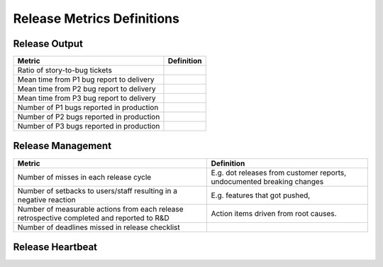 Release Metrics Definitions
------------------

Release Output
==============

+------------------------------------------+----------------------------------------+
| Metric                                   | Definition                             |
+==========================================+========================================+
| Ratio of story-to-bug tickets            |                                        |
+------------------------------------------+----------------------------------------+
| Mean time from P1 bug report to delivery |                                        |
+------------------------------------------+----------------------------------------+
| Mean time from P2 bug report to delivery |                                        |
+------------------------------------------+----------------------------------------+
| Mean time from P3 bug report to delivery |                                        |
+------------------------------------------+----------------------------------------+
| Number of P1 bugs reported in production |                                        |
+------------------------------------------+----------------------------------------+
| Number of P2 bugs reported in production |                                        |
+------------------------------------------+----------------------------------------+
| Number of P3 bugs reported in production |                                        |
+------------------------------------------+----------------------------------------+

Release Management
=================

+----------------------------------------+-----------------------------------------+
| Metric                                 | Definition                              |
+========================================+=========================================+
| Number of misses in each release cycle | E.g. dot releases from customer reports,|
|                                        | undocumented breaking changes           |
+----------------------------------------+-----------------------------------------+
| Number of setbacks to users/staff      | E.g. features that got pushed,          |
| resulting in a negative reaction       |                                         |
+----------------------------------------+-----------------------------------------+
| Number of measurable actions from each | Action items driven from root causes.   |
| release retrospective completed        |                                         |
| and reported to R&D                    |                                         |
+----------------------------------------+-----------------------------------------+
| Number of deadlines missed in release  |                                         |
| checklist                              |                                         |
+----------------------------------------+-----------------------------------------+

Release Heartbeat
=================

+-----------------------------------------+-------------------------------------------------------------------------------+
| Metric                                  | Definition                                                                    |
+=========================================+===============================================================================+
| Time updated to RC1 (PST)               | Check Release Discussion channel history                                      |
|                                         | for date/time RC1 was cut.                                                    |
+-----------------------------------------+-------------------------------------------------------------------------------+
| How many RCs cut                        | Check Release Discussion channel history                                      |
|                                         | for how many RCs were cut for that release.                                   |
+-----------------------------------------+-------------------------------------------------------------------------------+
| Number of days between when final RC    | Check Release Discussion channel for post with official release build.        |
| is cut and the release date             | Oxygen = 16th - Day Final RC is cut                                           |
+-----------------------------------------+-------------------------------------------------------------------------------+
| Community + customer bugs reported      | Use "Customer-bug" and "Community-bug" label for release month, from          |
| during release timeframe (17th to 16th) | 17th to 16th (from previous release day to current release day).              |
+-----------------------------------------+-------------------------------------------------------------------------------+
| Number of customer bugs fixed           | "Customer-bug" tickets closed and marked for current release.                 |
| during release                          |                                                                               |
+-----------------------------------------+-------------------------------------------------------------------------------+
| Total valid bugs in fix version         | After closing current release:                                                |
|                                         |                                                                               |
|                                         | project = Mattermost AND issuetype = Bug AND resolution not in (Duplicate,    | |                                         | "Cannot Reproduce", "Won't Fix") AND fixVersion = latestReleasedVersion()     |
+-----------------------------------------+-------------------------------------------------------------------------------+
| Total valid bugs in fix version found   | Check "Se", "Selenium-found, "Rainforest-found" Jira labels                   |
| by test automation                      |                                                                               |
+-----------------------------------------+-------------------------------------------------------------------------------+
| Total valid bugs found after RC1 is cut | 1. Check Jira timezone + Pre-release timezone and make sure times match       |
|                                         | 2. Replace START with date (yyyy-MM-dd HH:mm) RC1 was cut                     |
|                                         | 3. Replace END with date (yyyy-MM-dd HH:mm) test servers returned to master   |
|                                         |                                                                               |
|                                         | project = Mattermost AND issuetype = Bug AND resolution not in (Duplicate,    | |                                         | "Cannot Reproduce", "Won't fix") AND created > "START" AND created < "END"    |
+-----------------------------------------+-------------------------------------------------------------------------------+
| Valid bugs found after RC1 fixed in     | After closing current release, & adjust dates as per above:                   |
| release                                 |                                                                               |
|                                         | project = Mattermost AND issuetype = Bug AND resolution not in (Duplicate,    |  |                                         | "Cannot Reproduce", "Won't Fix")  AND created > "START" AND created < "END"   |
|                                         | AND fixVersion = latestReleasedVersion()                                      |
+-----------------------------------------+-------------------------------------------------------------------------------+
| Valid bugs found after RC1 pushed to    | After closing current release, & adjust dates as per above:                   |
| next release                            |                                                                               |
|                                         | project = Mattermost AND issuetype = Bug AND resolution not in (Duplicate,    | |                                         | "Cannot Reproduce", "Won't Fix") AND created > "START" AND created < "END"    |
|                                         | AND fixVersion = earliestUnreleasedVersion()                                  |
+-----------------------------------------+-------------------------------------------------------------------------------+
| Valid bugs found after RC1 fix version  | project = Mattermost AND issuetype = Bug AND created > "START" AND created <  | |  = other (eg unscheduled, not set)      | "END" AND resolution not in (Duplicate, "Cannot Reproduce", "Won't Fix") AND  | |                                         | (fixVersion not in (latestReleasedVersion(), earliestUnreleasedVersion()) OR  |  |                                         | fixVersion is EMPTY)                                                          |
+-----------------------------------------+-------------------------------------------------------------------------------+
| (Non-security) Bugs requiring patch     | After any patch release goes out (after the normal release date):             |
| release                                 | Check each patch release for non-security related issues, and count total.    |
+-----------------------------------------+-------------------------------------------------------------------------------+
| Total features/improvements in fix      | Check number of Story tickets completed for the release.                      |
| version                                 |                                                                               |
+-----------------------------------------+-------------------------------------------------------------------------------+
| Critical security issues found during   | Check Jira security board for issues where:                                   |
| release timeframe                       | 1. Date reported is between the 16th of last month and the 16th of the        | |                                         | release month.                                                                |
|                                         | 2. Impact = High                                                              |
+-----------------------------------------+-------------------------------------------------------------------------------+
| Moderate security issues found during   | Check Jira security board for issues where:                                   |
| release timeframe                       | 1. Date reported is between the 16th of last month, and the 16th of the       |  |                                         | release month.                                                                |
|                                         | 2. Impact = Medium                                                            |
+-----------------------------------------+-------------------------------------------------------------------------------+
| Minor security issues found during      | Check Jira security board for issues where:                                   |
| release timeframe                       | 1. Date reported is between the 16th of last month, and the 16th of the       |
|                                         | release month.                                                                |
|                                         | 2. Impact = Low                                                               |
+-----------------------------------------+-------------------------------------------------------------------------------+

